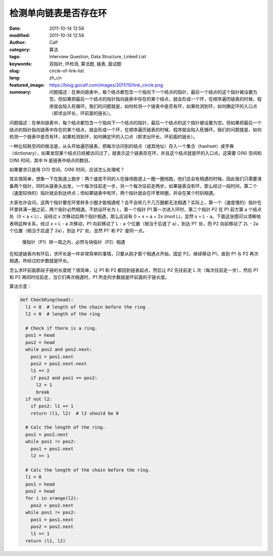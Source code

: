 检测单向链表是否存在环
######################
:date: 2011-10-14 12:56
:modified: 2011-10-14 12:56
:author: Calf
:category: 算法
:tags: Interview Question, Data Structure, Linked List
:keywords: 双指针, 环检测, 算法题, 链表, 面试题
:slug: circle-of-link-list
:lang: zh_cn
:featured_image: https://blog.gocalf.com/images/2011/10/link_circle.png
:summary: 问题描述：在单向链表中，每个结点都包含一个指向下一个结点的指针，最后一个结点的这个指针被设置为空。但如果把最后一个结点的指针指向链表中存在的某个结点，就会形成一个环，在顺序遍历链表的时候，程序就会陷入死循环。我们的问题就是，如何检测一个链表中是否有环，如果检测到环，如何确定环的入口点（即求出环长，环前面的链长）。

问题描述：在单向链表中，每个结点都包含一个指向下一个结点的指针，最后一个结点的这个指针被设置为空。但如果把最后一个结点的指针指向链表中存在的某个结点，就会形成一个环，在顺序遍历链表的时候，程序就会陷入死循环。我们的问题就是，如何检测一个链表中是否有环，如果检测到环，如何确定环的入口点（即求出环长，环前面的链长）。

.. more

一种比较耗空间的做法是，从头开始遍历链表，把每次访问到的结点（或其地址）存入一个集合（hashset）或字典（dictionary），如果发现某个结点已经被访问过了，就表示这个链表存在环，并且这个结点就是环的入口点。这需要 O(N) 空间和 O(N) 时间，其中 N 是链表中结点的数目。

如果要求只是用 O(1) 空间、O(N) 时间，应该怎么处理呢？

其实很简单，想象一下在跑道上跑步：两个速度不同的人在操场跑道上一圈一圈地跑，他们总会有相遇的时候。因此我们只需要准备两个指针，同时从链表头出发，一个每次往前走一步，另一个每次往前走两步。如果链表没有环，那么经过一段时间，第二个（速度较快的）指针就会到达终点；但如果链表中有环，两个指针就会在环里转圈，并会在某个时刻相遇。

大家也许会问，这两个指针要在环里转多少圈才能相遇呢？会不会转几千几万圈都无法相遇？实际上，第一个（速度慢的）指针在环里转满一圈之前，两个指针必然相遇。不妨设环长为 L，第一个指针 P1 第一次进入环时，第二个指针 P2 在 P1 前方第 a 个结点处（0
< a < L），设经过 x 次移动后两个指针相遇，那么应该有 0 + x = a + 2x (mod
L)，显然 x = L - a。下面这张图可以清晰地表明这种关系，经过 x =
L - a 次移动，P1 向前移动了 L - a 个位置（相当于后退了 a），到达 P1' 处，而 P2 向前移动了 2L - 2a 个位置（相当于后退了 2a），到达 P2' 处，显然 P1' 和 P2' 是同一点。

.. figure:: {static}/images/2011/10/two_pointers_in_ring.svg
    :alt: two_pointers_in_ring
    :width: 428

    慢指针（P1）转一周之内，必然与快指针（P2）相遇

在知道链表内有环后，求环长是一件非常简单的事情，只要从刚才那个相遇点开始，固定 P2，继续移动 P1，直到 P1 与 P2 再次相遇，所经过的步数就是环长。

怎么求环前面那段子链的长度呢？很简单，让 P1 和 P2 都回到链表起点，然后让 P2 先往前走 L 次（每次往前走一步），然后 P1 和 P2 再同时往前走，当它们再次相遇时，P1 所走的步数就是环前面的子链长度。

算法示意：

.. code-block:: python

    def CheckRing(head):
      l1 = 0  # length of the chain before the ring
      l2 = 0  # length of the ring

      # Check if there is a ring.
      pos1 = head
      pos2 = head
      while pos2 and pos2.next:
        pos1 = pos1.next
        pos2 = pos2.next.next
        l1 += 2
        if pos2 and pos1 == pos2:
          l2 = 1
          break
      if not l2:
        if pos2: l1 += 1
        return (l1, l2)  # l2 should be 0

      # Calc the length of the ring.
      pos1 = pos2.next
      while pos1 != pos2:
        pos1 = pos1.next
        l2 += 1

      # Calc the length of the chain before the ring.
      l1 = 0
      pos1 = head
      pos2 = head
      for i in xrange(l2):
        pos2 = pos2.next
      while pos1 != pos2:
        pos1 = pos1.next
        pos2 = pos2.next
        l1 += 1
      return (l1, l2)
